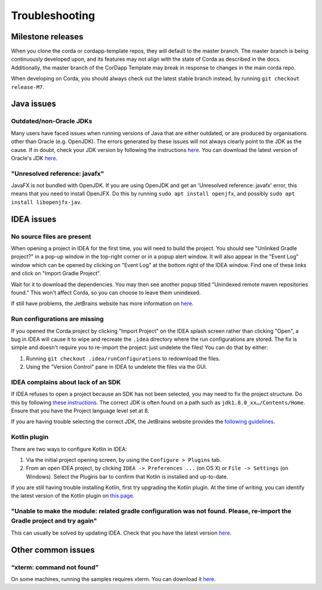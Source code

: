 Troubleshooting
===============

Milestone releases
------------------

When you clone the corda or cordapp-template repos, they will default to the master branch. The master branch is being continuously developed upon, and its features may not align with the state of Corda as described in the docs. Additionally, the master branch of the CorDapp Template may break in response to changes in the main corda repo.

When developing on Corda, you should always check out the latest stable branch instead, by running ``git checkout release-M7``.

Java issues
-----------

Outdated/non-Oracle JDKs
************************

Many users have faced issues when running versions of Java that are either outdated, or are produced by organisations other than Oracle (e.g. OpenJDK). The errors generated by these issues will not always clearly point to the JDK as the cause. If in doubt, check your JDK version by following the instructions `here <https://java.com/en/download/help/version_manual.xml>`_. You can download the latest version of Oracle's JDK `here <http://www.oracle.com/technetwork/java/javase/downloads/index.html>`_.

"Unresolved reference: javafx"
******************************

JavaFX is not bundled with OpenJDK. If you are using OpenJDK and get an 'Unresolved reference: javafx' error, this means that you need to install OpenJFX. Do this by running ``sudo apt install openjfx``, and possibly ``sudo apt install libopenjfx-jav``.

IDEA issues
---------------

No source files are present
***************************

When opening a project in IDEA for the first time, you will need to build the project. You should see "Unlinked Gradle project?" 
in a pop-up window in the top-right corner or in a popup alert window. It will also appear in the "Event Log" window which can be
opened by clicking on "Event Log" at the bottom right of the IDEA window. Find one of these links and click on "Import Gradle Project".

.. image:: resources/unlinked-gradle.png
    :height: 50 px
    :width: 410 px
    :alt: IDEA Gradle Prompt

Wait for it to download the dependencies. You may then see another popup titled "Unindexed remote maven repositories found." This won't affect Corda, 
so you can choose to leave them unindexed.

If still have problems, the JetBrains website has more information on `here <https://www.jetbrains.com/help/idea/2016.2/working-with-gradle-projects.html>`_.

Run configurations are missing
******************************

If you opened the Corda project by clicking "Import Project" on the IDEA splash screen rather than clicking "Open", a bug 
in IDEA will cause it to wipe and recreate the ``.idea`` directory where the run configurations are stored. The fix is 
simple and doesn't require you to re-import the project: just undelete the files! You can do that by either:

1. Running ``git checkout .idea/runConfigurations`` to redownload the files.
2. Using the "Version Control" pane in IDEA to undelete the files via the GUI.

IDEA complains about lack of an SDK
***************************************

If IDEA refuses to open a project because an SDK has not been selected, you may need to fix the project structure. Do this by following `these instructions <https://www.jetbrains.com/help/idea/2016.2/configuring-global-project-and-module-sdks.html>`_. The correct JDK is often found on a path such as ``jdk1.8.0_xx…/Contents/Home``. Ensure that you have the Project language level set at 8.

If you are having trouble selecting the correct JDK, the JetBrains website provides the `following guidelines <https://intellij-support.jetbrains.com/hc/en-us/articles/206544879-Selecting-the-JDK-version-the-IDE-will-run-under>`_.

Kotlin plugin
*************

There are two ways to configure Kotlin in IDEA:

1. Via the initial project opening screen, by using the ``Configure > Plugins`` tab.
2. From an open IDEA project, by clicking ``IDEA -> Preferences ...`` (on OS X) or ``File -> Settings`` (on Windows). Select the Plugins bar to confirm that Kotlin is installed and up-to-date.

If you are still having trouble installing Kotlin, first try upgrading the Kotlin plugin. At the time of writing, you can
identify the latest version of the Kotlin plugin on `this page <https://plugins.jetbrains.com/plugin/6954>`_.

"Unable to make the module: related gradle configuration was not found. Please, re-import the Gradle project and try again"
***************************************************************************************************************************

This can usually be solved by updating IDEA. Check that you have the latest version `here <https://www.jetbrains.com/idea/download/>`_.

Other common issues
-------------------

“xterm: command not found”
**************************

On some machines, running the samples requires xterm. You can download it `here <http://invisible-island.net/xterm/#download>`_.